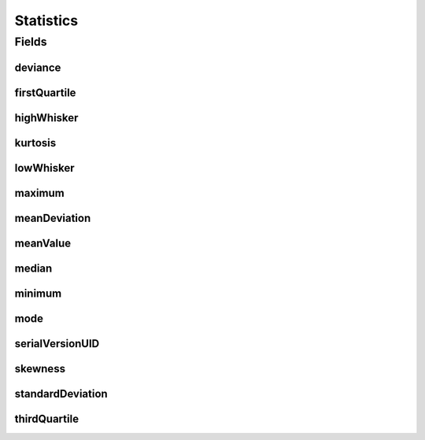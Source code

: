 .. java:import:: java.io Serializable

.. java:import:: javax.validation.constraints Size

.. java:import:: eu.dzhw.fdz.metadatamanagement.common.domain.validation StringLengths

.. java:import:: lombok AllArgsConstructor

.. java:import:: lombok Builder

.. java:import:: lombok Data

.. java:import:: lombok NoArgsConstructor

Statistics
==========

.. java:package:: eu.dzhw.fdz.metadatamanagement.variablemanagement.domain
   :noindex:

.. java:type:: @NoArgsConstructor @Data @AllArgsConstructor @Builder public class Statistics implements Serializable

   Descriptive metrics of this \ :java:ref:`Variable`\ .

Fields
------
deviance
^^^^^^^^

.. java:field:: private Double deviance
   :outertype: Statistics

   See \ `Deviance (Wikipedia) <https://en.wikipedia.org/wiki/Deviance_(statistics)>`_\ .

firstQuartile
^^^^^^^^^^^^^

.. java:field:: @Size private String firstQuartile
   :outertype: Statistics

   Splits off the lowest 25% of the values (\ :java:ref:`ValidResponse`\ s) of this \ :java:ref:`Variable`\  from the highest 75%. Must not contain more than 32 characters.

highWhisker
^^^^^^^^^^^

.. java:field:: private Double highWhisker
   :outertype: Statistics

   The highest value still within 1.5 IQR of the third quartile.

kurtosis
^^^^^^^^

.. java:field:: private Double kurtosis
   :outertype: Statistics

   See \ `Kurtosis (Wikipedia) <https://en.wikipedia.org/wiki/Kurtosis>`_\ .

lowWhisker
^^^^^^^^^^

.. java:field:: private Double lowWhisker
   :outertype: Statistics

   The lowest value still within 1.5 IQR of the first quartile.

maximum
^^^^^^^

.. java:field:: @Size private String maximum
   :outertype: Statistics

   The maximum of the values (\ :java:ref:`ValidResponse`\ s) of this \ :java:ref:`Variable`\ . Must not contain more than 32 characters.

meanDeviation
^^^^^^^^^^^^^

.. java:field:: private Double meanDeviation
   :outertype: Statistics

   See \ `Mean Absolute Deviation (Wikipedia) <https://en.wikipedia.org/wiki/Average_absolute_deviation>`_\ .

meanValue
^^^^^^^^^

.. java:field:: private Double meanValue
   :outertype: Statistics

   The arithmetic mean of the values (\ :java:ref:`ValidResponse`\ s) of this \ :java:ref:`Variable`\ .

median
^^^^^^

.. java:field:: @Size private String median
   :outertype: Statistics

   The median is the value separating the higher half from the lower half of the values (\ :java:ref:`ValidResponse`\ s) of this \ :java:ref:`Variable`\ . Must not contain more than 32 characters.

minimum
^^^^^^^

.. java:field:: @Size private String minimum
   :outertype: Statistics

   The minimum of the values (\ :java:ref:`ValidResponse`\ s) of this \ :java:ref:`Variable`\ . Must not contain more than 32 characters.

mode
^^^^

.. java:field:: private String mode
   :outertype: Statistics

   The mode is the value (\ :java:ref:`ValidResponse`\ ) that appears most often.

serialVersionUID
^^^^^^^^^^^^^^^^

.. java:field:: private static final long serialVersionUID
   :outertype: Statistics

skewness
^^^^^^^^

.. java:field:: private Double skewness
   :outertype: Statistics

   See \ `Skewness (Wikipedia) <https://en.wikipedia.org/wiki/Skewness>`_\ .

standardDeviation
^^^^^^^^^^^^^^^^^

.. java:field:: private Double standardDeviation
   :outertype: Statistics

   Measure that is used to quantify the amount of variation of the values (\ :java:ref:`ValidResponse`\ s) of this \ :java:ref:`Variable`\ .

thirdQuartile
^^^^^^^^^^^^^

.. java:field:: @Size private String thirdQuartile
   :outertype: Statistics

   Splits off the highest 25% of the values (\ :java:ref:`ValidResponse`\ s) of this \ :java:ref:`Variable`\  from the lowest 75%. Must not contain more than 32 characters.

